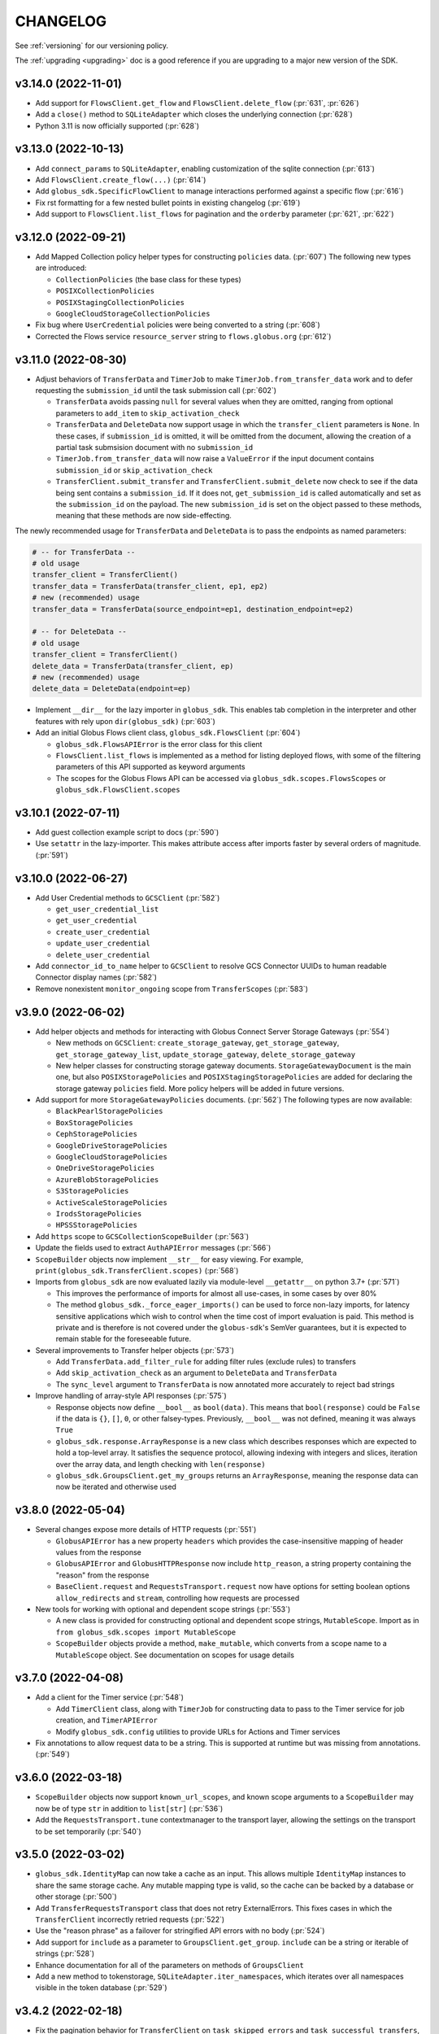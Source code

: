 .. _changelog:

CHANGELOG
=========

.. _changelog_version3:

See :ref:`versioning` for our versioning policy.

The :ref:`upgrading <upgrading>` doc is a good reference if you are upgrading
to a major new version of the SDK.

.. scriv-insert-here

.. _changelog-3.14.0:

v3.14.0 (2022-11-01)
--------------------

* Add support for ``FlowsClient.get_flow`` and ``FlowsClient.delete_flow``
  (:pr:`631`, :pr:`626`)

* Add a ``close()`` method to ``SQLiteAdapter`` which closes the underlying
  connection (:pr:`628`)

* Python 3.11 is now officially supported (:pr:`628`)

.. _changelog-3.13.0:

v3.13.0 (2022-10-13)
--------------------

* Add ``connect_params`` to ``SQLiteAdapter``, enabling customization of the
  sqlite connection (:pr:`613`)

* Add ``FlowsClient.create_flow(...)`` (:pr:`614`)

* Add ``globus_sdk.SpecificFlowClient`` to manage interactions performed against
  a specific flow (:pr:`616`)

* Fix rst formatting for a few nested bullet points in existing changelog (:pr:`619`)

* Add support to ``FlowsClient.list_flows`` for pagination and the ``orderby``
  parameter (:pr:`621`, :pr:`622`)

.. _changelog-3.12.0:

v3.12.0 (2022-09-21)
--------------------

* Add Mapped Collection policy helper types for constructing ``policies`` data. (:pr:`607`)
  The following new types are introduced:

  * ``CollectionPolicies`` (the base class for these types)
  * ``POSIXCollectionPolicies``
  * ``POSIXStagingCollectionPolicies``
  * ``GoogleCloudStorageCollectionPolicies``

* Fix bug where ``UserCredential`` policies were being converted to a string (:pr:`608`)

* Corrected the Flows service ``resource_server`` string to ``flows.globus.org`` (:pr:`612`)

.. _changelog-3.11.0:

v3.11.0 (2022-08-30)
--------------------

* Adjust behaviors of ``TransferData`` and ``TimerJob`` to make
  ``TimerJob.from_transfer_data`` work and to defer requesting the
  ``submission_id`` until the task submission call (:pr:`602`)

  * ``TransferData`` avoids passing ``null`` for several values when they are
    omitted, ranging from optional parameters to ``add_item`` to
    ``skip_activation_check``
  * ``TransferData`` and ``DeleteData`` now support usage in which the
    ``transfer_client`` parameters is ``None``. In these cases, if
    ``submission_id`` is omitted, it will be omitted from the document,
    allowing the creation of a partial task submsision document with no
    ``submission_id``
  * ``TimerJob.from_transfer_data`` will now raise a ``ValueError`` if the input
    document contains ``submission_id`` or ``skip_activation_check``
  * ``TransferClient.submit_transfer`` and ``TransferClient.submit_delete`` now
    check to see if the data being sent contains a ``submission_id``. If it does
    not, ``get_submission_id`` is called automatically and set as the
    ``submission_id`` on the payload. The new ``submission_id`` is set on the
    object passed to these methods, meaning that these methods are now
    side-effecting.

The newly recommended usage for ``TransferData`` and ``DeleteData`` is to pass
the endpoints as named parameters:

.. code-block:: python

    # -- for TransferData --
    # old usage
    transfer_client = TransferClient()
    transfer_data = TransferData(transfer_client, ep1, ep2)
    # new (recommended) usage
    transfer_data = TransferData(source_endpoint=ep1, destination_endpoint=ep2)

    # -- for DeleteData --
    # old usage
    transfer_client = TransferClient()
    delete_data = TransferData(transfer_client, ep)
    # new (recommended) usage
    delete_data = DeleteData(endpoint=ep)

* Implement ``__dir__`` for the lazy importer in ``globus_sdk``. This
  enables tab completion in the interpreter and other features with
  rely upon ``dir(globus_sdk)`` (:pr:`603`)

* Add an initial Globus Flows client class, ``globus_sdk.FlowsClient`` (:pr:`604`)

  * ``globus_sdk.FlowsAPIError`` is the error class for this client
  * ``FlowsClient.list_flows`` is implemented as a method for listing deployed
    flows, with some of the filtering parameters of this API supported as
    keyword arguments
  * The scopes for the Globus Flows API can be accessed via
    ``globus_sdk.scopes.FlowsScopes`` or ``globus_sdk.FlowsClient.scopes``

.. _changelog-3.10.1:

v3.10.1 (2022-07-11)
--------------------

* Add guest collection example script to docs (:pr:`590`)

* Use ``setattr`` in the lazy-importer. This makes attribute access after
  imports faster by several orders of magnitude. (:pr:`591`)

.. _changelog-3.10.0:

v3.10.0 (2022-06-27)
--------------------

* Add User Credential methods to ``GCSClient`` (:pr:`582`)

  * ``get_user_credential_list``
  * ``get_user_credential``
  * ``create_user_credential``
  * ``update_user_credential``
  * ``delete_user_credential``

* Add ``connector_id_to_name`` helper to ``GCSClient`` to resolve GCS Connector
  UUIDs to human readable Connector display names (:pr:`582`)

* Remove nonexistent ``monitor_ongoing`` scope from ``TransferScopes`` (:pr:`583`)

.. _changelog-3.9.0:

v3.9.0 (2022-06-02)
-------------------

* Add helper objects and methods for interacting with Globus Connect Server
  Storage Gateways (:pr:`554`)

  * New methods on ``GCSClient``: ``create_storage_gateway``, ``get_storage_gateway``,
    ``get_storage_gateway_list``, ``update_storage_gateway``,
    ``delete_storage_gateway``

  * New helper classes for constructing storage gateway documents.
    ``StorageGatewayDocument`` is the main one, but also
    ``POSIXStoragePolicies`` and ``POSIXStagingStoragePolicies`` are added for
    declaring the storage gateway ``policies`` field. More policy helpers will
    be added in future versions.

* Add support for more ``StorageGatewayPolicies`` documents. (:pr:`562`)
  The following types are now available:

  * ``BlackPearlStoragePolicies``
  * ``BoxStoragePolicies``
  * ``CephStoragePolicies``
  * ``GoogleDriveStoragePolicies``
  * ``GoogleCloudStoragePolicies``
  * ``OneDriveStoragePolicies``
  * ``AzureBlobStoragePolicies``
  * ``S3StoragePolicies``
  * ``ActiveScaleStoragePolicies``
  * ``IrodsStoragePolicies``
  * ``HPSSStoragePolicies``

* Add ``https`` scope to ``GCSCollectionScopeBuilder`` (:pr:`563`)

* Update the fields used to extract ``AuthAPIError`` messages (:pr:`566`)

* ``ScopeBuilder`` objects now implement ``__str__`` for easy viewing.
  For example, ``print(globus_sdk.TransferClient.scopes)`` (:pr:`568`)

* Imports from ``globus_sdk`` are now evaluated lazily via module-level
  ``__getattr__`` on python 3.7+ (:pr:`571`)

  * This improves the performance of imports for almost all use-cases, in some
    cases by over 80%

  * The method ``globus_sdk._force_eager_imports()`` can be used to force
    non-lazy imports, for latency sensitive applications which wish to control
    when the time cost of import evaluation is paid. This method is private and is
    therefore is not covered under the ``globus-sdk``'s SemVer guarantees, but it is
    expected to remain stable for the foreseeable future.

* Several improvements to Transfer helper objects (:pr:`573`)

  * Add ``TransferData.add_filter_rule`` for adding filter rules (exclude
    rules) to transfers

  * Add ``skip_activation_check`` as an argument to ``DeleteData`` and
    ``TransferData``

  * The ``sync_level`` argument to ``TransferData`` is now annotated more
    accurately to reject bad strings

* Improve handling of array-style API responses (:pr:`575`)

  * Response objects now define ``__bool__`` as ``bool(data)``. This
    means that ``bool(response)`` could be ``False`` if the data is ``{}``,
    ``[]``, ``0``, or other falsey-types. Previously,
    ``__bool__`` was not defined, meaning it was always ``True``

  * ``globus_sdk.response.ArrayResponse`` is a new class which describes
    responses which are expected to hold a top-level array. It satisfies the
    sequence protocol, allowing indexing with integers and slices, iteration
    over the array data, and length checking with ``len(response)``

  * ``globus_sdk.GroupsClient.get_my_groups`` returns an ``ArrayResponse``,
    meaning the response data can now be iterated and otherwise used

.. _changelog-3.8.0:

v3.8.0 (2022-05-04)
-------------------

* Several changes expose more details of HTTP requests (:pr:`551`)

  * ``GlobusAPIError`` has a new property ``headers`` which provides the
    case-insensitive mapping of header values from the response
  * ``GlobusAPIError`` and ``GlobusHTTPResponse`` now include ``http_reason``,
    a string property containing the "reason" from the response
  * ``BaseClient.request`` and ``RequestsTransport.request`` now have options
    for setting boolean options ``allow_redirects`` and ``stream``, controlling
    how requests are processed

* New tools for working with optional and dependent scope strings (:pr:`553`)

  * A new class is provided for constructing optional and dependent scope
    strings, ``MutableScope``. Import as in
    ``from globus_sdk.scopes import MutableScope``
  * ``ScopeBuilder`` objects provide a method, ``make_mutable``, which converts
    from a scope name to a ``MutableScope`` object. See documentation on scopes
    for usage details

v3.7.0 (2022-04-08)
-------------------

* Add a client for the Timer service (:pr:`548`)

  * Add ``TimerClient`` class, along with ``TimerJob`` for constructing data
    to pass to the Timer service for job creation, and ``TimerAPIError``
  * Modify ``globus_sdk.config`` utilities to provide URLs for Actions and
    Timer services

* Fix annotations to allow request data to be a string. This is
  supported at runtime but was missing from annotations. (:pr:`549`)

v3.6.0 (2022-03-18)
-------------------

* ``ScopeBuilder`` objects now support ``known_url_scopes``, and known scope
  arguments to a ``ScopeBuilder`` may now be of type ``str`` in addition to
  ``list[str]`` (:pr:`536`)

* Add the ``RequestsTransport.tune`` contextmanager to the transport layer,
  allowing the settings on the transport to be set temporarily (:pr:`540`)

v3.5.0 (2022-03-02)
-------------------

* ``globus_sdk.IdentityMap`` can now take a cache as an input. This allows
  multiple ``IdentityMap`` instances to share the same storage cache. Any
  mutable mapping type is valid, so the cache can be backed by a database or
  other storage (:pr:`500`)

* Add ``TransferRequestsTransport`` class that does not retry ExternalErrors.
  This fixes cases in which the ``TransferClient`` incorrectly retried requests (:pr:`522`)

* Use the "reason phrase" as a failover for stringified API errors with no body (:pr:`524`)

* Add support for ``include`` as a parameter to ``GroupsClient.get_group``.
  ``include`` can be a string or iterable of strings (:pr:`528`)

* Enhance documentation for all of the parameters on methods of ``GroupsClient``

* Add a new method to tokenstorage, ``SQLiteAdapter.iter_namespaces``, which
  iterates over all namespaces visible in the token database (:pr:`529`)

v3.4.2 (2022-02-18)
-------------------

* Fix the pagination behavior for ``TransferClient`` on ``task_skipped_errors`` and
  ``task_successful_transfers``, and apply the same fix to the endpoint manager
  variants of these methods. Prior to the fix, paginated calls would return a
  single page of results and then stop (:pr:`520`)

v3.4.1 (2022-02-11)
-------------------

* The ``typing_extensions`` requirement in package metadata now sets a lower
  bound of ``4.0``, to force upgrades of installations to get a new enough version
  (:pr:`518`)

v3.4.0 (2022-02-11)
-------------------

* Support pagination on ``SearchClient.post_search`` (:pr:`507`)

* Add support for scroll queries to ``SearchClient``. ``SearchClient.scroll``
  and ``SearchClient.paginated.scroll`` are now available as methods, and a new
  helper class, ``SearchScrollQuery``, can be used to easily construct
  scrolling queries. (:pr:`507`)

* Add methods to ``SearchClient`` for managing index roles. ``create_role``,
  ``delete_role``, and ``get_role_list`` (:pr:`507`)

* Add ``mapped_collection`` and ``filter`` query arguments to ``GCSClient.get_collection_list`` (:pr:`510`)

* Add role methods to ``GCSClient`` (:pr:`513`)

  * ``GCSClient.get_role_list`` lists endpoint or collection roles
  * ``GCSClient.create_role`` creates a role
  * ``GCSClient.get_role`` gets a single role
  * ``GCSClient.delete_role`` deletes a role

* The response from ``AuthClient.get_identities`` now supports iteration,
  returning results from the ``"identities"`` array (:pr:`514`)

v3.3.1 (2022-01-25)
-------------------

* Packaging bugfix. ``globus-sdk`` is now built with pypa's ``build`` tool, to
  resolve issues with wheel builds.

v3.3.0 (2022-01-25)
-------------------

* Add ``update_group`` method to ``GroupsClient`` (:pr:`506`)

* The ``TransferData`` and ``DeleteData`` helper objects now accept the
  following parameters: ``notify_on_succeeded``, ``notify_on_failed``, and
  ``notify_on_inactive``. All three are boolean parameters with a default
  of ``True``. (:pr:`502`)

* Several minor bugs have been found and fixed (:pr:`504`)

  * Exceptions raised in the SDK always use ``raise ... from`` syntax where
    appropriate. This corrects exception chaining in the local endpoint and
    several response objects.

  * The encoding of files opened by the SDK is now always ``UTF-8``

  * ``TransferData`` will now reject unsupported ``sync_level`` values with a
    ``ValueError`` on initialization, rather than erroring at submission time.
    The ``sync_level`` has also had its type annotation fixed to allow for
    ``int`` values.

  * Several instances of undocumented parameters have been discovered, and these
    are now rectified.

* Add ``Paginator.wrap`` as a method for getting a paginated methods. This interface is more
  verbose than the existing ``paginated`` methods, but correctly preserves type
  annotations. It is therefore preferable for users who are using ``mypy`` to do
  type checking. (:pr:`494`)

* ``Paginator`` objects are now generics over a type var for their page type. The
  page type is bounded by ``GlobusHTTPResponse``, and most type-checker behaviors
  will remain unchanged (:pr:`495`)

* Document ``globus_sdk.config.get_service_url`` and ``globus_sdk.config.get_webapp_url``
  (:pr:`496`)

  * Internally, these are updated to be able to default to the ``GLOBUS_SDK_ENVIRONMENT`` setting,
    so specifying an environment is no longer required

v3.2.1 (2021-12-13)
-------------------

* Update to avoid deprecation warnings on python 3.10 (:pr:`499`)

v3.2.0 (2021-12-02)
-------------------

* Add ``iter_items`` as a method on ``TransferData`` and ``DeleteData`` (:pr:`488`)

* Add the `resource_server` property to client classes and objects. For example,
  `TransferClient.resource_server` and `GroupsClient().resource_server` are now usable
  to get the resource server string for the relevant services. `resource_server` is
  documented as part of `globus_sdk.BaseClient` and may be `None`. (:pr:`489`)

* Fix type annotations on client methods with paginated variants (:pr:`491`)

* ClientCredentialsAuthorizer now accepts ``Union[str, Iterable[str]]``
  as the type for scopes (:pr:`498`)

* The implementation of several properties of ``GlobusHTTPResponse`` has
  changed (:pr:`497`)

  * Responses have a new property, ``headers``, a case-insensitive
    dict of headers from the response

  * Responses now implement ``http_status`` and ``content_type`` as
    properties without setters

v3.1.0 (2021-10-13)
-------------------

* Add ``filter`` as a supported parameter to ``TransferClient.task_list`` (:pr:`484`)
* The ``filter`` parameter to ``TransferClient.task_list`` and
  ``TransferClient.operation_ls`` can now be passed as a ``Dict[str, str | List[str]]``.
  Documentation on the ``TransferClient`` explains how this will be formatted,
  and is linked from the param docs for ``filter`` on each method (:pr:`484`)
* Adjust package metadata for `cryptography` dependency, specifying
  `cryptography>=3.3.1` and no upper bound. This is meant to help mitigate
  issues in which an older `cryptography` version is installed gets used in
  spite of it being incompatible with `pyjwt[crypto]>=2.0` (:pr:`486`)

v3.0.3 (2021-10-11)
-------------------

* Fix several internal decorators which were destroying type information about
  decorated functions. Type signatures of many methods are therefore corrected (:pr:`485`)

v3.0.2 (2021-09-29)
-------------------

* Update the minimum dependency versions to lower bounds which are verified to
  work with the testsuite (:pr:`482`)
* Produce more debug logging when SDK logs are enabled (:pr:`480`)

v3.0.1 (2021-09-15)
-------------------

* ``ScopeBuilder`` objects now define the type of ``__getattr__`` for ``mypy`` to
  know that dynamic attributes are strings (:pr:`472`)
* Fix remaining ``type: ignore`` usages in globus-sdk (:pr:`473`)
* Fix malformed PEP508 ``python_version`` bound in dev dependencies (:pr:`474`)

v3.0.0 (2021-09-14)
-------------------

* Add ``filter_is_error`` parameter to advanced task list (:pr:`467`)
* Add a ``LocalGlobusConnectPersonal.get_owner_info()`` for looking up local
  user information from gridmap (:pr:`466`)
* Add support for GCS collection create and update. This includes new data
  helpers, ``MappedCollectionDcoument`` and ``GuestCollectionDocument`` (:pr:`468`)
* Remove support for ``bytes`` values for fields consuming UUIDs (:pr:`471`)
* Add support for specifying ``config_dir`` to ``LocalGlobusConnectPersonal`` (:pr:`470`)

v3.0.0b4 (2021-09-01)
---------------------

* Minor fix to wheel builds: do not declare wheels as universal (:pr:`444`)
* Add a new ``GCSClient`` class for interacting with GCS Manager APIs
  (:pr:`447`)
* Rename ``GCSScopeBuilder`` to ``GCSCollectionScopeBuilder`` and add
  ``GCSEndpointScopeBuilder``. The ``GCSClient`` includes helpers for
  instantiating these scope builders (:pr:`448`)
* ``GCSClient`` supports ``get_collection`` and ``delete_collection``.
  ``get_collection`` uses a new ``UnpackingGCSResponse`` response type (:pr:`451`,
  :pr:`464`)
* Remove ``BaseClient.qjoin_path`` (:pr:`452`)
* The ``additional_params`` parameter to ``AuthClient.oauth2_get_authorize_url``
  has been renamed to ``query_params`` for consistency with other methods (:pr:`453`)
* Enforce keyword-only arguments for most SDK-provied APIs (:pr:`453`)
* Fix annotations for ``server_id`` on ``TransferClient`` methods (:pr:`455`)
* Add ``delete_destination_extra`` param to ``TransferData`` (:pr:`456`)
* Ensure all ``TransferClient`` method parameters are documented (:pr:`449`,
  :pr:`454`, :pr:`457`, :pr:`458`, :pr:`459`, :pr:`461`, :pr:`462`)
* ``TransferClient.endpoint_manager_task_list`` now takes filters as named
  keyword arguments, not only in ``query_params`` (:pr:`460`)
* Fix ``visibility`` typo in ``GroupsClient`` (:pr:`463`)
* All type annotations for ``Sequence`` which could be relaxed to ``Iterable``
  have been updated (:pr:`465`)

v3.0.0b3 (2021-08-13)
---------------------

* Flesh out the ``GroupsClient`` and add helpers for interacting with the
  Globus Groups service, including enumerated constants, payload builders, and
  a high-level client for doing non-batch operations called the
  ``GroupsManager`` (:pr:`435`, :pr:`443`)
* globus-sdk now provides much more complete type annotations coverage,
  allowing type checkers like ``mypy`` to catch a much wider range of usage
  errors (:pr:`442`)

v3.0.0b2 (2021-07-16)
---------------------

* Add scope constants and scope construction helpers. See new documentation on
  :ref:`scopes and ScopeBuilders <scopes>` for details (:pr:`437`, :pr:`440`)
* Improve the rendering of API exceptions in stack traces to include the
  method, URI, and authorization scheme (if recognized) (:pr:`439`)
* Payload helper objects (``TransferData``, ``DeleteData``, and ``SearchQuery``)
  now inherit from a custom object, not ``dict``, but they are still dict-like in
  behavior (:pr:`438`)
* API Errors now have an attached ``info`` object with parsed error data where
  applicable. See the :ref:`ErrorInfo documentation <error_info>` for details
  (:pr:`441`)

v3.0.0b1 (2021-07-02)
---------------------

* Add support for ``TransferClient.get_shared_endpoint_list`` (:pr:`434`)
* Passthrough parameters to SDK methods for query params and body params are no
  longer accepted as extra keyword arguments. Instead, they must be passed
  explicitly in a ``query_params``, ``body_params``, or ``additional_fields``
  dictionary, depending on the context (:pr:`433`)
* The interface for retry parameters has been simplified. ``RetryPolicy``
  objects have been merged into the transport object, and retry parameters like
  ``max_retries`` may now be supplied directly as ``transport_params``
  (:pr:`430`)

v3.0.0a4 (2021-06-28)
---------------------

* Fix several paginators which were broken in ``3.0.0a3`` (:pr:`431`)
* Add ``BaseClient`` to the top-level exports of ``globus_sdk``, so it can now
  be accessed under the name ``globus_sdk.BaseClient``
* Autodocumentation of paginated methods (:pr:`432`)

v3.0.0a3 (2021-06-25)
---------------------

* Pagination has changed significantly. (:pr:`418`)

  * Methods which support pagination like ``TransferClient.endpoint_search`` no
    longer return an iterable ``PaginatedResource`` type. Instead, these client
    methods return ``GlobusHTTPResponse`` objects with a single page of results.

  * Paginated variants of these methods are available by renaming a call from
    ``client.<method>`` to ``client.paginated.<method>``. So, for example, a
    ``TransferClient`` now supports ``client.paginated.endpoint_search()``.
    The arguments to this function are the same as the original method.

  * ``client.paginated.<method>`` calls return ``Paginator`` objects, which
    support two types of iteration: by ``pages()`` and by ``items()``. To
    replicate the same behavior as SDK v1.x and v2.x ``PaginatedResource``
    types, use ``items()``, as in
    ``client.paginated.endpoint_search("query").items()``

v3.0.0a2 (2021-06-10)
---------------------

* Refactor response classes (:pr:`425`)
* A new subpackage is available for public use,
  ``globus_sdk.tokenstorage`` (:pr:`405`)
* Add client for Globus Groups API, ``globus_sdk.GroupsClient``. Includes a
  dedicated error class, ``globus_sdk.GroupsAPIError``

v3.0.0a1 (2021-06-04)
---------------------

* Update documentation site style and layout (:pr:`423`)
* The interface for ``GlobusAuthorizer`` now defines
  ``get_authorization_header`` instead of ``set_authorization_header``, and
  additional keyword arguments are not allowed (:pr:`422`)
* New Transport layer handles HTTP details, variable payload
  encodings, and automatic request retries (:pr:`417`)
* Instead of ``json_body=...`` and ``text_body=...``, use ``data=...``
  combined with ``encoding="json"``, ``encoding="form"``, or
  ``encoding="text"`` to format payload data. ``encoding="json"`` is the
  default when ``data`` is a dict.
* By default, requests are retried automatically on potentially transient
  error codes (e.g. ``http_status=500``) and network errors with exponential
  backoff
* ``globus_sdk.BaseClient`` and its subclasses define ``retry_policy``
  and ``transport_class`` class attributes which can be used to customize the
  retry behavior used
* ``globus-sdk`` now provides PEP561 typing data (:pr:`420`)
* The JWT dependency has been updated to ``pyjwt>=2,<3`` (:pr:`416`)
* The config files in ``~/.globus.cfg`` and ``/etc/globus.cfg`` are no longer
  used. Configuration can now be done via environment variables (:pr:`409`)
* ``BaseClient.app_name`` is a property with a custom setter, replacing
  ``set_app_name`` (:pr:`415`)
* ``OAuthTokenResponse.decode_id_token`` can now be provided a JWK and openid
  configuration as parameters. ``AuthClient`` implements methods for fetching
  these data, so that they can be fetched and stored outside of this call.
  There is no automatic caching of these data. (:pr:`403`)
* Remove ``allowed_authorizer_types`` restriction from ``BaseClient`` (:pr:`407`)
* Remove ``auth_client=...`` parameter to
  ``OAuthTokenResponse.decode_id_token`` (:pr:`400`)

.. _changelog_version2:

v2.0.1 (2021-02-02)
-------------------

* Remove support for python2 (:pr:`396`, :pr:`397`, :pr:`398`)

.. note:: globus-sdk version 2.0.0 was yanked due to a release issue.
          Version 2.0.1 is the first 2.x version.

v1.11.0 (2021-01-29)
--------------------

* Add support for task skipped errors via
  ``TransferClient.task_skipped_errors`` and
  ``TransferClient.endpoint_manager_task_skipped_errors`` (:pr:`393`)
* Internal maintenance (:pr:`389`, :pr:`390`, :pr:`391`, :pr:`392`)

v1.10.0 (2020-12-18)
--------------------

* Add support for pyinstaller installation of globus-sdk (:pr:`387`)

v1.9.1 (2020-08-27)
-------------------

* Fix ``GlobusHTTPResponse`` to handle responses with no ``Content-Type`` header (:pr:`375`)

v1.9.0 (2020-03-05)
-------------------

* Add ``globus_sdk.IdentityMap``, a mapping-like object for Auth ID lookups (:pr:`367`)
* Minor documentation and build improvements (:pr:`369`, :pr:`362`)
* Don't append trailing slashes when no path is given to a low-level client method like ``get()`` (:pr:`364`)
* Add ``external_checksum`` and ``checksum_algorithm`` to ``TransferData.add_item()`` named arguments (:pr:`365`)

v1.8.0 (2019-07-11)
-------------------

* Add a property to paginated results which shows if more results are available (:pr:`346`)
* Update docs to state that Globus SDK uses semver (:pr:`357`)
* Fix ``RefreshTokenAuthorizer`` to handle a new ``refresh_token`` being sent back by Auth (:pr:`359`)
* Fix typo in endpoint_search log message (:pr:`355`)
* Fix Globus Web App activation links in docs (:pr:`356`)

v1.7.1 (2019-02-21)
-------------------

* Allow arbitrary keyword args to ``TransferData.add_item()`` and ``DeleteData.add_item()``, which passthrough to the item bodies (:pr:`339`)
* Minor internal improvements (:pr:`342`, :pr:`343`)

v1.7.0 (2018-12-18)
-------------------

* Add ``get_task`` and ``get_task_list`` to ``SearchClient`` (:pr:`335`, :pr:`336`)
* Internal maintenance and testing improvements (:pr:`331`, :pr:`334`, :pr:`333`)

v1.6.1 (2018-10-30)
-------------------

* Replace egg distribution format with wheels (:pr:`314`)
* Internal maintenance

v1.6.0 (2018-08-29)
-------------------

* Correct handling of environment="production" as an argument to client construction (:pr:`307`)
* RenewingAuthorizer and its subclasses now expose the check_expiration_time method (:pr:`309`)
* Allow parameters to be passed to customize the request body of ConfidentialAppAuthClient.oauth2_get_dependent_tokens (:pr:`308`)
* Use sha256 hashes of tokens (instead of last 5 chars) in debug logging (:pr:`305`)
* Add the patch() method to BaseClient and its subclasses, sending an HTTP PATCH request (:pr:`302`)
* Officially add support for python 3.7 (:pr:`300`)
* Make pickling SDK objects safer (but still not officially supported!) (:pr:`284`)
* Malformed SDK usage may now raise GlobusSDKUsageError instead of ValueError. GlobusSDKUsageError inherits from ValueError (:pr:`281`)
* Numerous documentation improvements (:pr:`279`, :pr:`294`, :pr:`296`, :pr:`297`)

v1.5.0 (2018-02-09)
-------------------

* Add support for retrieving a local Globus Connect Personal endpoint's UUID (:pr:`276`)
* Fix bug in search client parameter handling (:pr:`274`)

v1.4.1 (2017-12-20)
-------------------

* Send ``Content-Type: application/json`` on requests with JSON request bodies (:pr:`266`)
* Support connection timeouts. Default timeout of 60 seconds (:pr:`264`)

v1.4.0 (2017-12-13)
-------------------

* Access token response data by way of scope name (:pr:`261`)
* Make ``cryptography`` a strict requirement, globus-sdk[jwt] is no longer necessary (:pr:`257`, :pr:`260`)
* Simplify OAuthTokenResponse.decode_id_token to not require the client as an argument (:pr:`255`)
* Add (beta) SearchClient class (:pr:`259`)

v1.3.0 (2017-11-20)
-------------------

* Improve error message when installation onto python2.6 is attempted (:pr:`245`)
* Raise errors on client instantiation when ``GLOBUS_SDK_ENVIRONMENT`` appears to be invalid, support ``GLOBUS_SDK_ENVIRONMENT=preview`` (:pr:`247`)

v1.2.2 (2017-11-01)
-------------------

* Allow client classes to accept ``base_url`` as an argument to ``_init__()`` (:pr:`241`)
* Fix packaging to not include testsuite (:pr:`232`)
* Improve docs on ``TransferClient`` helper classes (:pr:`231`, :pr:`233`)

v1.2.1 (2017-09-29)
-------------------

* Use PyJWT instead of python-jose for JWT support (:pr:`227`)

v1.2.0 (2017-08-18)
-------------------

* Add Transfer symlink support (:pr:`218`)
* Better handle UTF-8 inputs (:pr:`208`)
* Fix endpoint manager resume (:pr:`224`)
* Doc Updates & Minor Improvements

v1.1.1 (2017-05-19)
-------------------

* Use correct paging style when making ``endpoint_manager_task_list`` calls (:pr:`210`)

v1.1.0 (2017-05-01)
-------------------

* Add endpoint_manager methods to TransferClient (:pr:`191`, :pr:`199`, :pr:`200`, :pr:`201`, :pr:`203`)
* Change "identities_set" to "identity_set" for token introspection (:pr:`163`)
* Fix docs references to ``oauth2_start_flow_*`` (:pr:`190`)
* Support iterable requested_scopes everywhere (:pr:`185`)
* Add python 3.6 to supported platforms (:pr:`180`)
* Remove "Beta" from docs (:pr:`179`)
* Update dev status classifier to 5, prod (:pr:`178`)
* Numerous improvements to testsuite

v1.0.0 (2017-04-10)
-------------------

* Adds ``AuthAPIError`` with more flexible error payload handling (:pr:`175`)

v0.7.2 (2017-04-05)
-------------------

* Add ``AuthClient.validate_token`` (:pr:`172`)
* Bugfix for ``on_refresh`` users of ``RefreshTokenAuthorizer`` and ``ClientCredentialsAuthorizer`` (:pr:`173`)

v0.7.1 (2017-04-03)
-------------------

* Remove deprecated ``oauth2_start_flow_*`` methods (:pr:`170`)
* Add the ``ClientCredentialsAuthorizer`` (:pr:`164`)
* Add ``jwt`` extra install target. ``pip install "globus_sdk[jwt]"`` installs ``python-jose`` (:pr:`169`)

v0.7.0 (2017-03-30)
-------------------

* Make ``OAuthTokenResponse.decode_id_token()`` respect ``ssl_verify=no`` configuration (:pr:`161`)
* Remove all properties of ``OAuthTokenResponse`` other than ``by_resource_server`` (:pr:`162`)

v0.6.0 (2017-03-21)
-------------------

* Opt out of the Globus Auth behavior where a ``GET`` of an identity username will provision that identity (:pr:`145`)
* Fixup OAuth2 PKCE to be spec-compliant (:pr:`154`)
* Wrap some ``requests`` network-related errors in custom exceptions (:pr:`155`)
* Add ``deadline`` support to ``TransferData`` and ``DeleteData`` (:pr:`159`)

v0.5.1 (2017-02-25)
-------------------

* Add support for the ``prefill_named_grant`` option to the Native App authorization flow (:pr:`143`)
* Unicode string improvements (:pr:`129`)
* Better handle unexpected error payloads (:pr:`135`)
